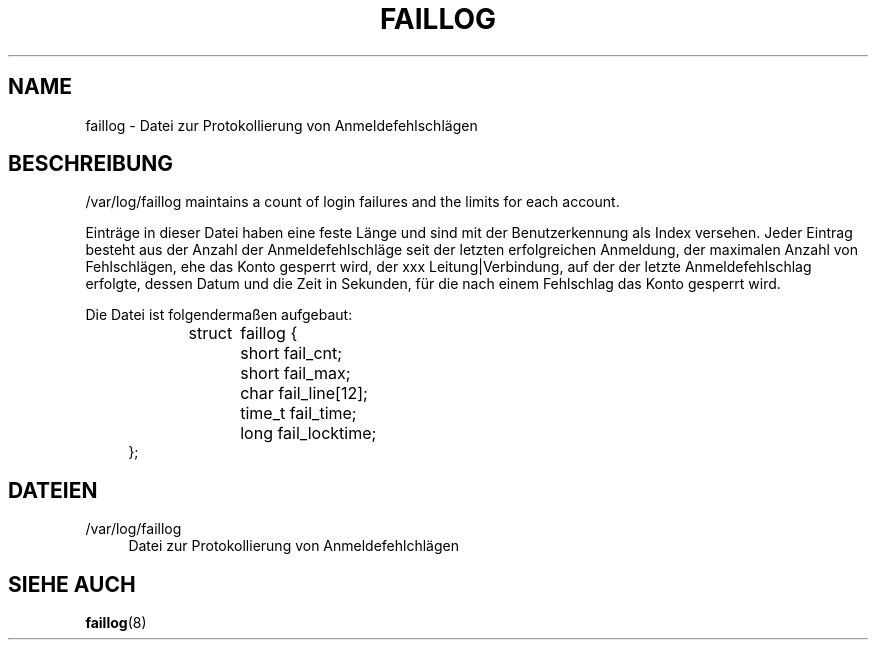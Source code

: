 '\" t
.\"     Title: faillog
.\"    Author: Julianne Frances Haugh
.\" Generator: DocBook XSL Stylesheets vsnapshot <http://docbook.sf.net/>
.\"      Date: 18.06.2024
.\"    Manual:  File Formats and Configuration Files
.\"    Source: shadow-utils 4.16.0
.\"  Language: German
.\"
.TH "FAILLOG" "5" "18.06.2024" "shadow\-utils 4\&.16\&.0" "File Formats and Configuratio"
.\" -----------------------------------------------------------------
.\" * Define some portability stuff
.\" -----------------------------------------------------------------
.\" ~~~~~~~~~~~~~~~~~~~~~~~~~~~~~~~~~~~~~~~~~~~~~~~~~~~~~~~~~~~~~~~~~
.\" http://bugs.debian.org/507673
.\" http://lists.gnu.org/archive/html/groff/2009-02/msg00013.html
.\" ~~~~~~~~~~~~~~~~~~~~~~~~~~~~~~~~~~~~~~~~~~~~~~~~~~~~~~~~~~~~~~~~~
.ie \n(.g .ds Aq \(aq
.el       .ds Aq '
.\" -----------------------------------------------------------------
.\" * set default formatting
.\" -----------------------------------------------------------------
.\" disable hyphenation
.nh
.\" disable justification (adjust text to left margin only)
.ad l
.\" -----------------------------------------------------------------
.\" * MAIN CONTENT STARTS HERE *
.\" -----------------------------------------------------------------
.SH "NAME"
faillog \- Datei zur Protokollierung von Anmeldefehlschl\(:agen
.SH "BESCHREIBUNG"
.PP
/var/log/faillog
maintains a count of login failures and the limits for each account\&.
.PP
Eintr\(:age in dieser Datei haben eine feste L\(:ange und sind mit der Benutzerkennung als Index versehen\&. Jeder Eintrag besteht aus der Anzahl der Anmeldefehlschl\(:age seit der letzten erfolgreichen Anmeldung, der maximalen Anzahl von Fehlschl\(:agen, ehe das Konto gesperrt wird, der xxx Leitung|Verbindung, auf der der letzte Anmeldefehlschlag erfolgte, dessen Datum und die Zeit in Sekunden, f\(:ur die nach einem Fehlschlag das Konto gesperrt wird\&.
.PP
Die Datei ist folgenderma\(ssen aufgebaut:
.sp
.if n \{\
.RS 4
.\}
.nf
struct	faillog {
	short   fail_cnt;
	short   fail_max;
	char    fail_line[12];
	time_t  fail_time;
	long    fail_locktime;
};
.fi
.if n \{\
.RE
.\}
.SH "DATEIEN"
.PP
/var/log/faillog
.RS 4
Datei zur Protokollierung von Anmeldefehlchl\(:agen
.RE
.SH "SIEHE AUCH"
.PP
\fBfaillog\fR(8)
